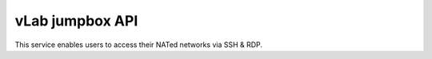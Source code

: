 ################
vLab jumpbox API
################

This service enables users to access their NATed networks via SSH & RDP.
